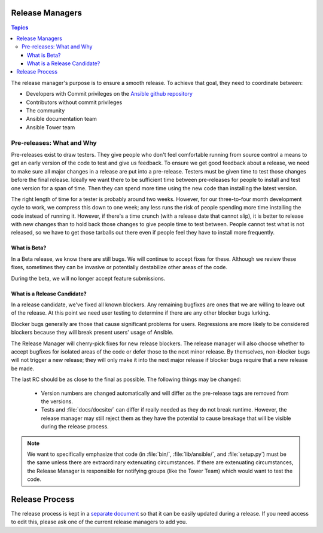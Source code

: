.. _release_managers:


Release Managers
================

.. contents:: Topics

The release manager's purpose is to ensure a smooth release.  To achieve that goal, they need to
coordinate between:

* Developers with Commit privileges on the `Ansible github repository <https://github.com/ansible/ansible/>`_
* Contributors without commit privileges
* The community
* Ansible documentation team
* Ansible Tower team


Pre-releases: What and Why
--------------------------

Pre-releases exist to draw testers. They give people who don't feel comfortable running from source
control a means to get an early version of the code to test and give us feedback. To ensure we get
good feedback about a release, we need to make sure all major changes in a release are put into
a pre-release. Testers must be given time to test those changes before the final release. Ideally we
want there to be sufficient time between pre-releases for people to install and test one version for
a span of time. Then they can spend more time using the new code than installing the latest
version.

The right length of time for a tester is probably around two weeks. However, for our three-to-four month
development cycle to work, we compress this down to one week; any less runs the risk
of people spending more time installing the code instead of running it. However, if there's a time
crunch (with a release date that cannot slip), it is better to release with new changes than to hold
back those changes to give people time to test between. People cannot test what is not released, so
we have to get those tarballs out there even if people feel they have to install more frequently.


What is Beta?
~~~~~~~~~~~~~

In a Beta release, we know there are still bugs.  We will continue to accept fixes for these.
Although we review these fixes, sometimes they can be invasive or potentially destabilize other
areas of the code.

During the beta, we will no longer accept feature submissions.


What is a Release Candidate?
~~~~~~~~~~~~~~~~~~~~~~~~~~~~

In a release candidate, we've fixed all known blockers. Any remaining bugfixes are
ones that we are willing to leave out of the release. At this point we need user testing to
determine if there are any other blocker bugs lurking.

Blocker bugs generally are those that cause significant problems for users. Regressions are
more likely to be considered blockers because they will break present users' usage of Ansible.

The Release Manager will cherry-pick fixes for new release blockers. The release manager will also
choose whether to accept bugfixes for isolated areas of the code or defer those to the next minor
release. By themselves, non-blocker bugs will not trigger a new release; they will only make it
into the next major release if blocker bugs require that a new release be made.

The last RC should be as close to the final as possible. The following things may be changed:

    * Version numbers are changed automatically and will differ as the pre-release tags are removed from
      the versions.
    * Tests and :file:`docs/docsite/` can differ if really needed as they do not break runtime.
      However, the release manager may still reject them as they have the potential to cause
      breakage that will be visible during the release process.

.. note:: We want to specifically emphasize that code (in :file:`bin/`, :file:`lib/ansible/`, and
    :file:`setup.py`) must be the same unless there are extraordinary extenuating circumstances.  If
    there are extenuating circumstances, the Release Manager is responsible for notifying groups
    (like the Tower Team) which would want to test the code.


Release Process
===============

The release process is kept in a `separate document
<https://docs.google.com/document/d/10EWLkMesi9s_CK_GmbZlE_ZLhuQr6TBrdMLKo5dnMAI/edit#heading=h.ooo3izcel3cz>`_
so that it can be easily updated during a release.  If you need access to edit this, please ask one
of the current release managers to add you.
